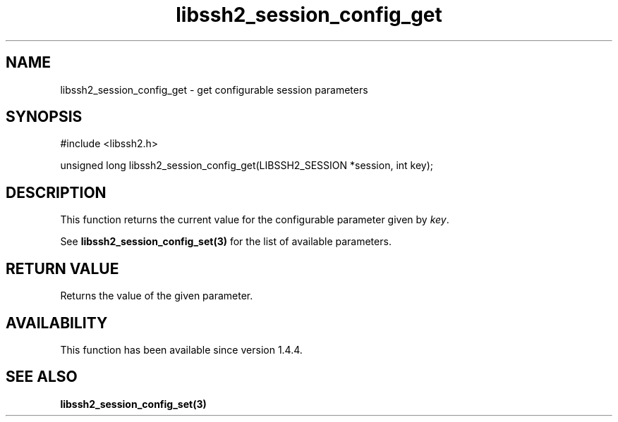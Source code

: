 .TH libssh2_session_config_get 3 "21 Oct 2013" "libssh2 1.4.4" "libssh2 manual"
.SH NAME
libssh2_session_config_get - get configurable session parameters
.SH SYNOPSIS
#include <libssh2.h>

unsigned long
libssh2_session_config_get(LIBSSH2_SESSION *session, int key);

.SH DESCRIPTION
This function returns the current value for the configurable parameter
given by \fIkey\fP.

See
.BR libssh2_session_config_set(3)
for the list of available parameters.

.SH RETURN VALUE
Returns the value of the given parameter.

.SH AVAILABILITY
This function has been available since version 1.4.4.

.SH SEE ALSO

.BR libssh2_session_config_set(3)

